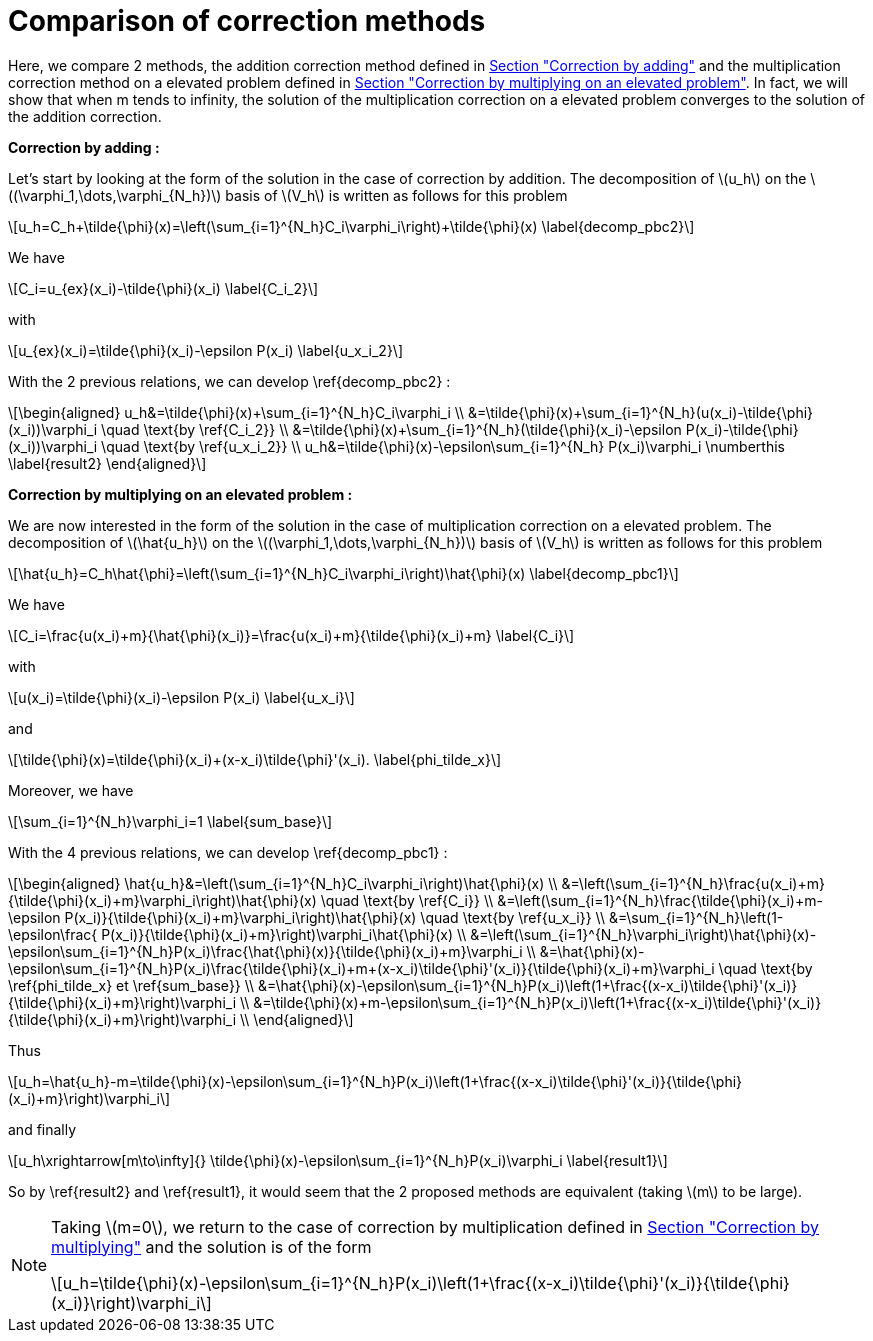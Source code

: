 :stem: latexmath
:xrefstyle: short
= Comparison of correction methods

Here, we compare 2 methods, the addition correction method defined in xref:corr/subsec_1_subsubsec_0.adoc[Section "Correction by adding"] and the multiplication correction method on a elevated problem defined in xref:corr/subsec_1_subsubsec_2.adoc[Section "Correction by multiplying on an elevated problem"]. In fact, we will show that when m tends to infinity, the solution of the multiplication correction on a elevated problem converges to the solution of the addition correction.

*Correction by adding :*

Let's start by looking at the form of the solution in the case of correction by addition. The decomposition of stem:[u_h] on the stem:[(\varphi_1,\dots,\varphi_{N_h})] basis of stem:[V_h] is written as follows for this problem

[stem]
++++
u_h=C_h+\tilde{\phi}(x)=\left(\sum_{i=1}^{N_h}C_i\varphi_i\right)+\tilde{\phi}(x) \label{decomp_pbc2}
++++

We have 
[stem]
++++
C_i=u_{ex}(x_i)-\tilde{\phi}(x_i) \label{C_i_2}
++++
with
[stem]
++++
u_{ex}(x_i)=\tilde{\phi}(x_i)-\epsilon P(x_i) \label{u_x_i_2}
++++
With the 2 previous relations, we can develop \ref{decomp_pbc2} :
[stem]
++++
\begin{aligned}
u_h&=\tilde{\phi}(x)+\sum_{i=1}^{N_h}C_i\varphi_i \\
&=\tilde{\phi}(x)+\sum_{i=1}^{N_h}(u(x_i)-\tilde{\phi}(x_i))\varphi_i \quad \text{by \ref{C_i_2}} \\
&=\tilde{\phi}(x)+\sum_{i=1}^{N_h}(\tilde{\phi}(x_i)-\epsilon P(x_i)-\tilde{\phi}(x_i))\varphi_i \quad \text{by \ref{u_x_i_2}} \\
u_h&=\tilde{\phi}(x)-\epsilon\sum_{i=1}^{N_h} P(x_i)\varphi_i \numberthis \label{result2}
\end{aligned}
++++

*Correction by multiplying on an elevated problem :*

We are now interested in the form of the solution in the case of multiplication correction on a elevated problem. The decomposition of stem:[\hat{u_h}] on the stem:[(\varphi_1,\dots,\varphi_{N_h})] basis of stem:[V_h] is written as follows for this problem

[stem]
++++
\hat{u_h}=C_h\hat{\phi}=\left(\sum_{i=1}^{N_h}C_i\varphi_i\right)\hat{\phi}(x) \label{decomp_pbc1}
++++

We have 
[stem]
++++
C_i=\frac{u(x_i)+m}{\hat{\phi}(x_i)}=\frac{u(x_i)+m}{\tilde{\phi}(x_i)+m} \label{C_i}
++++
with
[stem]
++++
u(x_i)=\tilde{\phi}(x_i)-\epsilon P(x_i) \label{u_x_i}
++++
and
[stem]
++++
\tilde{\phi}(x)=\tilde{\phi}(x_i)+(x-x_i)\tilde{\phi}'(x_i). \label{phi_tilde_x}
++++
Moreover, we have 
[stem]
++++
\sum_{i=1}^{N_h}\varphi_i=1 \label{sum_base}
++++
With the 4 previous relations, we can develop \ref{decomp_pbc1} :
[stem]
++++
\begin{aligned}
\hat{u_h}&=\left(\sum_{i=1}^{N_h}C_i\varphi_i\right)\hat{\phi}(x) \\
&=\left(\sum_{i=1}^{N_h}\frac{u(x_i)+m}{\tilde{\phi}(x_i)+m}\varphi_i\right)\hat{\phi}(x) \quad \text{by \ref{C_i}} \\
&=\left(\sum_{i=1}^{N_h}\frac{\tilde{\phi}(x_i)+m-\epsilon P(x_i)}{\tilde{\phi}(x_i)+m}\varphi_i\right)\hat{\phi}(x) \quad \text{by \ref{u_x_i}} \\
&=\sum_{i=1}^{N_h}\left(1-\epsilon\frac{ P(x_i)}{\tilde{\phi}(x_i)+m}\right)\varphi_i\hat{\phi}(x) \\
&=\left(\sum_{i=1}^{N_h}\varphi_i\right)\hat{\phi}(x)-\epsilon\sum_{i=1}^{N_h}P(x_i)\frac{\hat{\phi}(x)}{\tilde{\phi}(x_i)+m}\varphi_i \\
&=\hat{\phi}(x)-\epsilon\sum_{i=1}^{N_h}P(x_i)\frac{\tilde{\phi}(x_i)+m+(x-x_i)\tilde{\phi}'(x_i)}{\tilde{\phi}(x_i)+m}\varphi_i \quad \text{by \ref{phi_tilde_x} et \ref{sum_base}} \\
&=\hat{\phi}(x)-\epsilon\sum_{i=1}^{N_h}P(x_i)\left(1+\frac{(x-x_i)\tilde{\phi}'(x_i)}{\tilde{\phi}(x_i)+m}\right)\varphi_i \\
&=\tilde{\phi}(x)+m-\epsilon\sum_{i=1}^{N_h}P(x_i)\left(1+\frac{(x-x_i)\tilde{\phi}'(x_i)}{\tilde{\phi}(x_i)+m}\right)\varphi_i \\
\end{aligned}
++++

Thus
[stem]
++++
u_h=\hat{u_h}-m=\tilde{\phi}(x)-\epsilon\sum_{i=1}^{N_h}P(x_i)\left(1+\frac{(x-x_i)\tilde{\phi}'(x_i)}{\tilde{\phi}(x_i)+m}\right)\varphi_i
++++
and finally
[stem]
++++
u_h\xrightarrow[m\to\infty]{} \tilde{\phi}(x)-\epsilon\sum_{i=1}^{N_h}P(x_i)\varphi_i \label{result1}
++++

So by \ref{result2} and \ref{result1}, it would seem that the 2 proposed methods are equivalent (taking stem:[m] to be large).


[NOTE]
====
Taking stem:[m=0], we return to the case of correction by multiplication defined in xref:corr/subsec_1_subsubsec_1.adoc[Section "Correction by multiplying"] and the solution is of the form
[stem]
++++
u_h=\tilde{\phi}(x)-\epsilon\sum_{i=1}^{N_h}P(x_i)\left(1+\frac{(x-x_i)\tilde{\phi}'(x_i)}{\tilde{\phi}(x_i)}\right)\varphi_i
++++
====

